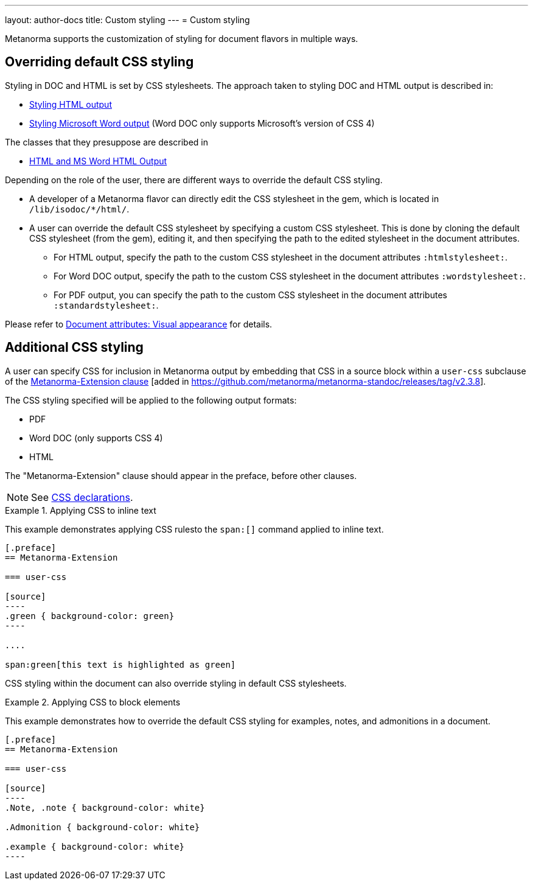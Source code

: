 ---
layout: author-docs
title: Custom styling
---
= Custom styling

Metanorma supports the customization of styling for document flavors in multiple
ways.

== Overriding default CSS styling

Styling in DOC and HTML is set by CSS stylesheets. The approach
taken to styling DOC and HTML output is described in:

* link:/develop/topics/styling-output-html/[Styling HTML output]
* link:/develop/topics/styling-output-msword/[Styling Microsoft Word output] (Word DOC only supports Microsoft's version of CSS 4)

The classes that they presuppose are described in

* link:/develop/ref/html/[HTML and MS Word HTML Output]

Depending on the role of the user, there are different ways to override the default CSS styling.

* A developer of a Metanorma flavor can directly edit the CSS stylesheet in the
gem, which is located in `/lib/isodoc/*/html/`.

* A user can override the default CSS stylesheet by specifying a custom CSS
stylesheet. This is done by cloning the default CSS stylesheet (from the gem),
editing it, and then specifying the path to the edited stylesheet in the
document attributes.

** For HTML output, specify the path to the custom CSS stylesheet
in the document attributes `:htmlstylesheet:`.

** For Word DOC output, specify the path to the custom CSS stylesheet
in the document attributes `:wordstylesheet:`.

** For PDF output, you can specify the path to the custom CSS stylesheet
in the document attributes `:standardstylesheet:`.

Please refer to
link:/author/ref/document-attributes/#visual-appearance[Document attributes: Visual appearance] for details.


[[user-css]]
== Additional CSS styling

A user can specify CSS for inclusion in Metanorma output by embedding that CSS
in a source block within a `user-css` subclause of the
link:/author/topics/sections/extension-container[Metanorma-Extension clause] [added in https://github.com/metanorma/metanorma-standoc/releases/tag/v2.3.8].

The CSS styling specified will be applied to the following output formats:

* PDF
* Word DOC (only supports CSS 4)
* HTML

The "Metanorma-Extension" clause should appear in the preface, before other clauses.


NOTE: See link:/author/topics/inline_markup/text_formatting/#css[CSS declarations].

.Applying CSS to inline text
[example]
====
This example demonstrates applying CSS rulesto the `span:[]` command applied to
inline text.

[source,asciidoc]
-----
[.preface]
== Metanorma-Extension

=== user-css

[source]
----
.green { background-color: green}
----

....

span:green[this text is highlighted as green]
-----
====

CSS styling within the document can also override styling in default CSS stylesheets.

.Applying CSS to block elements
[example]
====
This example demonstrates how to override the default CSS styling for
examples, notes, and admonitions in a document.

[source,asciidoc]
-----
[.preface]
== Metanorma-Extension

=== user-css

[source]
----
.Note, .note { background-color: white}

.Admonition { background-color: white}

.example { background-color: white}
----
-----
====

